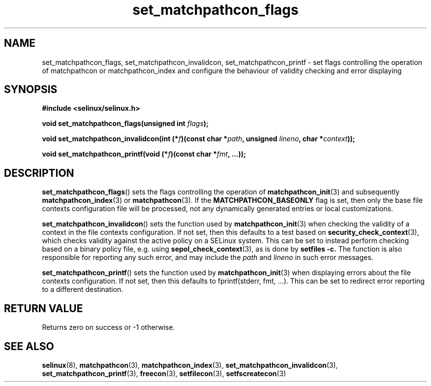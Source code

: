 .TH "set_matchpathcon_flags" "3" "21 November 2009" "stephen.smalley.work@gmail.com" "SELinux API documentation"
.SH "NAME"
set_matchpathcon_flags, set_matchpathcon_invalidcon, set_matchpathcon_printf \- set flags controlling the operation of matchpathcon or matchpathcon_index and configure the behaviour of validity checking and error displaying
.
.SH "SYNOPSIS"
.B #include <selinux/selinux.h>
.sp
.BI "void set_matchpathcon_flags(unsigned int " flags ");"
.sp
.BI "void set_matchpathcon_invalidcon(int (*" f ")(const char *" path ", unsigned " lineno ", char *" context "));"
.sp
.BI "void set_matchpathcon_printf(void (*" f ")(const char *" fmt ", ...));"
.
.SH "DESCRIPTION"
.BR set_matchpathcon_flags ()
sets the flags controlling the operation of 
.BR matchpathcon_init (3)
and subsequently
.BR matchpathcon_index (3)
or
.BR matchpathcon (3).
If the 
.B MATCHPATHCON_BASEONLY
flag is set, then only the base file contexts configuration file
will be processed, not any dynamically generated entries or local customizations.
.sp

.BR set_matchpathcon_invalidcon ()
sets the function used by 
.BR matchpathcon_init (3)
when checking the validity of a context in the file contexts
configuration.  If not set, then this defaults to a test based 
on 
.BR security_check_context (3),
which checks validity against the active policy on a SELinux system.
This can be set to instead perform checking based on a binary policy file,
e.g. using 
.BR sepol_check_context (3),
as is done by 
.B setfiles \-c.
The function is also responsible for reporting any such error, and
may include the 
.I path
and
.I lineno
in such error messages.
.sp

.BR set_matchpathcon_printf ()
sets the function used by 
.BR matchpathcon_init (3)
when displaying errors about the file contexts configuration.  If not set, 
then this defaults to fprintf(stderr, fmt, ...).  This can be set to redirect
error reporting to a different destination.
.
.SH "RETURN VALUE"
Returns zero on success or \-1 otherwise.
.
.SH "SEE ALSO"
.ad l
.nh
.BR selinux "(8), " matchpathcon "(3), " matchpathcon_index "(3), " set_matchpathcon_invalidcon "(3), " set_matchpathcon_printf "(3), " freecon "(3), " setfilecon "(3), " setfscreatecon "(3)"
